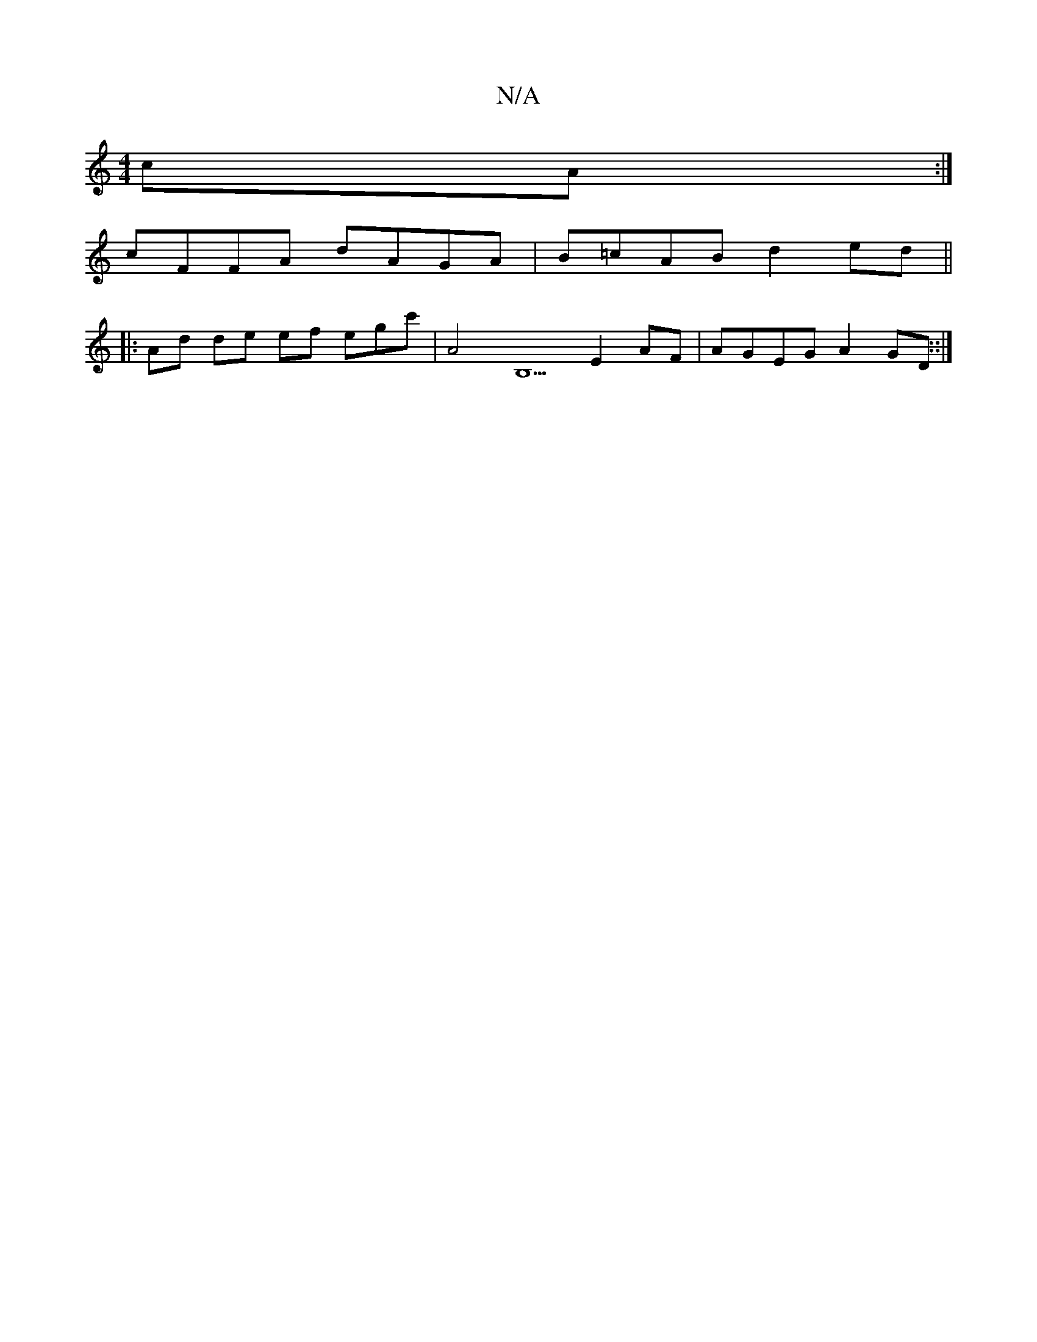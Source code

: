 X:1
T:N/A
M:4/4
R:N/A
K:Cmajor
cA:|
c*FFA dAGA|B=cAB d2 ed ||
|: Ad de ef egc' | A4 B,5 E2AF | AGEG A2GD::|

f3 edcA | edef efee |
fgBd cBAD|
a~b:|
D2F G2 A |A2A dBG | ced Bee | edB GEG F2A | B2 A AGA | Bcg fed :|
K: F/D'3- |B/2f/2